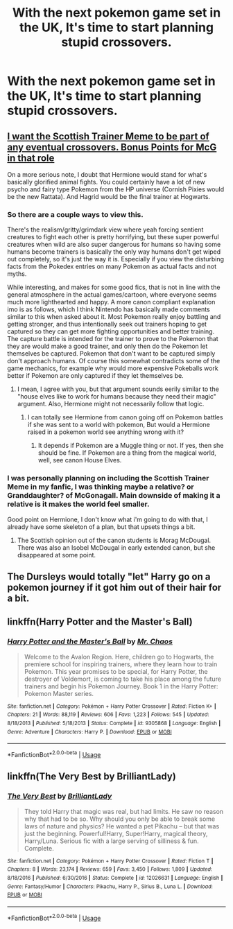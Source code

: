 #+TITLE: With the next pokemon game set in the UK, It's time to start planning stupid crossovers.

* With the next pokemon game set in the UK, It's time to start planning stupid crossovers.
:PROPERTIES:
:Author: bonsly24
:Score: 13
:DateUnix: 1552576619.0
:DateShort: 2019-Mar-14
:FlairText: Discussion
:END:

** [[https://nintendosoup.com/random-fans-imagine-pokemon-sword-shield-female-trainer-as-scottish/][I want the Scottish Trainer Meme to be part of any eventual crossovers. Bonus Points for McG in that role]]

On a more serious note, I doubt that Hermione would stand for what's basically glorified animal fights. You could certainly have a lot of new psycho and fairy type Pokemon from the HP universe (Cornish Pixies would be the new Rattata). And Hagrid would be the final trainer at Hogwarts.
:PROPERTIES:
:Author: Hellstrike
:Score: 9
:DateUnix: 1552595951.0
:DateShort: 2019-Mar-15
:END:

*** So there are a couple ways to view this.

There's the realism/gritty/grimdark view where yeah forcing sentient creatures to fight each other is pretty horrifying, but these super powerful creatures when wild are also super dangerous for humans so having some humans become trainers is basically the only way humans don't get wiped out completely, so it's just the way it is. Especially if you view the disturbing facts from the Pokedex entries on many Pokemon as actual facts and not myths.

While interesting, and makes for some good fics, that is not in line with the general atmosphere in the actual games/cartoon, where everyone seems much more lighthearted and happy. A more canon compliant explanation imo is as follows, which I think Nintendo has basically made comments similar to this when asked about it. Most Pokemon really enjoy battling and getting stronger, and thus intentionally seek out trainers hoping to get captured so they can get more fighting opportunities and better training. The capture battle is intended for the trainer to prove to the Pokemon that they are would make a good trainer, and only then do the Pokemon let themselves be captured. Pokemon that don't want to be captured simply don't approach humans. Of course this somewhat contradicts some of the game mechanics, for example why would more expensive Pokeballs work better if Pokemon are only captured if they let themselves be.
:PROPERTIES:
:Author: wacct3
:Score: 5
:DateUnix: 1552617541.0
:DateShort: 2019-Mar-15
:END:

**** I mean, I agree with you, but that argument sounds eerily similar to the "house elves like to work for humans because they need their magic" argument. Also, Hermione might not necessarily follow that logic.
:PROPERTIES:
:Author: Hellstrike
:Score: 2
:DateUnix: 1552643568.0
:DateShort: 2019-Mar-15
:END:

***** I can totally see Hermione from canon going off on Pokemon battles if she was sent to a world with pokemon, But would a Hermione raised in a pokemon world see anything wrong with it?
:PROPERTIES:
:Author: bonsly24
:Score: 3
:DateUnix: 1552671447.0
:DateShort: 2019-Mar-15
:END:

****** It depends if Pokemon are a Muggle thing or not. If yes, then she should be fine. If Pokemon are a thing from the magical world, well, see canon House Elves.
:PROPERTIES:
:Author: Hellstrike
:Score: 1
:DateUnix: 1552671782.0
:DateShort: 2019-Mar-15
:END:


*** I was personally planning on including the Scottish Trainer Meme in my fanfic, I was thinking maybe a relative? or Granddaughter? of McGonagall. Main downside of making it a relative is it makes the world feel smaller.

Good point on Hermione, I don't know what i'm going to do with that, I already have some skeleton of a plan, but that upsets things a bit.
:PROPERTIES:
:Author: bonsly24
:Score: 3
:DateUnix: 1552598713.0
:DateShort: 2019-Mar-15
:END:

**** The Scottish opinion out of the canon students is Morag McDougal. There was also an Isobel McDougal in early extended canon, but she disappeared at some point.
:PROPERTIES:
:Author: Hellstrike
:Score: 6
:DateUnix: 1552598940.0
:DateShort: 2019-Mar-15
:END:


** The Dursleys would totally "let" Harry go on a pokemon journey if it got him out of their hair for a bit.
:PROPERTIES:
:Author: bonsly24
:Score: 3
:DateUnix: 1552576794.0
:DateShort: 2019-Mar-14
:END:


** linkffn(Harry Potter and the Master's Ball)
:PROPERTIES:
:Author: AevnNoram
:Score: 3
:DateUnix: 1552581168.0
:DateShort: 2019-Mar-14
:END:

*** [[https://www.fanfiction.net/s/9305868/1/][*/Harry Potter and the Master's Ball/*]] by [[https://www.fanfiction.net/u/464973/Mr-Chaos][/Mr. Chaos/]]

#+begin_quote
  Welcome to the Avalon Region. Here, children go to Hogwarts, the premiere school for inspiring trainers, where they learn how to train Pokemon. This year promises to be special, for Harry Potter, the destroyer of Voldemort, is coming to take his place among the future trainers and begin his Pokemon Journey. Book 1 in the Harry Potter: Pokemon Master series.
#+end_quote

^{/Site/:} ^{fanfiction.net} ^{*|*} ^{/Category/:} ^{Pokémon} ^{+} ^{Harry} ^{Potter} ^{Crossover} ^{*|*} ^{/Rated/:} ^{Fiction} ^{K+} ^{*|*} ^{/Chapters/:} ^{21} ^{*|*} ^{/Words/:} ^{88,119} ^{*|*} ^{/Reviews/:} ^{606} ^{*|*} ^{/Favs/:} ^{1,223} ^{*|*} ^{/Follows/:} ^{545} ^{*|*} ^{/Updated/:} ^{8/18/2013} ^{*|*} ^{/Published/:} ^{5/18/2013} ^{*|*} ^{/Status/:} ^{Complete} ^{*|*} ^{/id/:} ^{9305868} ^{*|*} ^{/Language/:} ^{English} ^{*|*} ^{/Genre/:} ^{Adventure} ^{*|*} ^{/Characters/:} ^{Harry} ^{P.} ^{*|*} ^{/Download/:} ^{[[http://www.ff2ebook.com/old/ffn-bot/index.php?id=9305868&source=ff&filetype=epub][EPUB]]} ^{or} ^{[[http://www.ff2ebook.com/old/ffn-bot/index.php?id=9305868&source=ff&filetype=mobi][MOBI]]}

--------------

*FanfictionBot*^{2.0.0-beta} | [[https://github.com/tusing/reddit-ffn-bot/wiki/Usage][Usage]]
:PROPERTIES:
:Author: FanfictionBot
:Score: 2
:DateUnix: 1552581182.0
:DateShort: 2019-Mar-14
:END:


** linkffn(The Very Best by BrilliantLady)
:PROPERTIES:
:Author: 15_Redstones
:Score: 1
:DateUnix: 1552577580.0
:DateShort: 2019-Mar-14
:END:

*** [[https://www.fanfiction.net/s/12026631/1/][*/The Very Best/*]] by [[https://www.fanfiction.net/u/6872861/BrilliantLady][/BrilliantLady/]]

#+begin_quote
  They told Harry that magic was real, but had limits. He saw no reason why that had to be so. Why should you only be able to break some laws of nature and physics? He wanted a pet Pikachu -- but that was just the beginning. Powerful!Harry, Super!Harry, magical theory, Harry/Luna. Serious fic with a large serving of silliness & fun. Complete.
#+end_quote

^{/Site/:} ^{fanfiction.net} ^{*|*} ^{/Category/:} ^{Pokémon} ^{+} ^{Harry} ^{Potter} ^{Crossover} ^{*|*} ^{/Rated/:} ^{Fiction} ^{T} ^{*|*} ^{/Chapters/:} ^{8} ^{*|*} ^{/Words/:} ^{23,174} ^{*|*} ^{/Reviews/:} ^{659} ^{*|*} ^{/Favs/:} ^{3,450} ^{*|*} ^{/Follows/:} ^{1,809} ^{*|*} ^{/Updated/:} ^{8/18/2016} ^{*|*} ^{/Published/:} ^{6/30/2016} ^{*|*} ^{/Status/:} ^{Complete} ^{*|*} ^{/id/:} ^{12026631} ^{*|*} ^{/Language/:} ^{English} ^{*|*} ^{/Genre/:} ^{Fantasy/Humor} ^{*|*} ^{/Characters/:} ^{Pikachu,} ^{Harry} ^{P.,} ^{Sirius} ^{B.,} ^{Luna} ^{L.} ^{*|*} ^{/Download/:} ^{[[http://www.ff2ebook.com/old/ffn-bot/index.php?id=12026631&source=ff&filetype=epub][EPUB]]} ^{or} ^{[[http://www.ff2ebook.com/old/ffn-bot/index.php?id=12026631&source=ff&filetype=mobi][MOBI]]}

--------------

*FanfictionBot*^{2.0.0-beta} | [[https://github.com/tusing/reddit-ffn-bot/wiki/Usage][Usage]]
:PROPERTIES:
:Author: FanfictionBot
:Score: 1
:DateUnix: 1552577599.0
:DateShort: 2019-Mar-14
:END:
